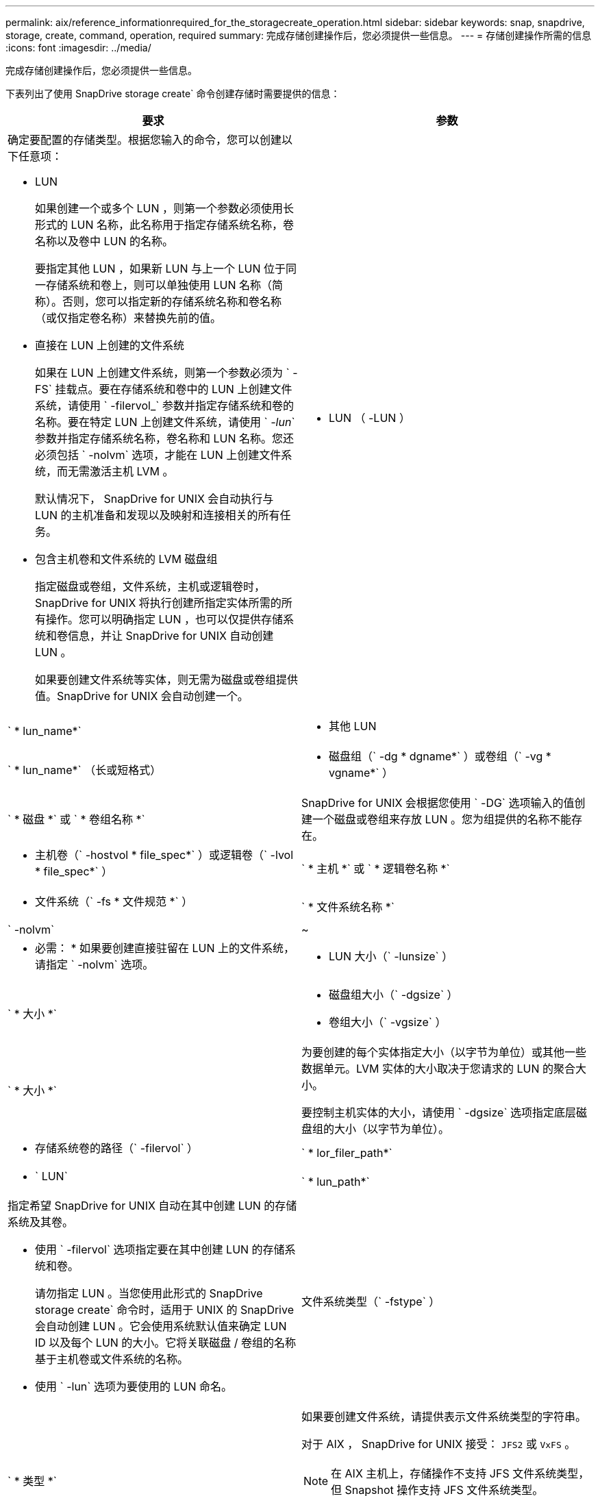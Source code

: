 ---
permalink: aix/reference_informationrequired_for_the_storagecreate_operation.html 
sidebar: sidebar 
keywords: snap, snapdrive, storage, create, command, operation, required 
summary: 完成存储创建操作后，您必须提供一些信息。 
---
= 存储创建操作所需的信息
:icons: font
:imagesdir: ../media/


[role="lead"]
完成存储创建操作后，您必须提供一些信息。

下表列出了使用 SnapDrive storage create` 命令创建存储时需要提供的信息：

|===
| 要求 | 参数 


 a| 
确定要配置的存储类型。根据您输入的命令，您可以创建以下任意项：

* LUN
+
如果创建一个或多个 LUN ，则第一个参数必须使用长形式的 LUN 名称，此名称用于指定存储系统名称，卷名称以及卷中 LUN 的名称。

+
要指定其他 LUN ，如果新 LUN 与上一个 LUN 位于同一存储系统和卷上，则可以单独使用 LUN 名称（简称）。否则，您可以指定新的存储系统名称和卷名称（或仅指定卷名称）来替换先前的值。

* 直接在 LUN 上创建的文件系统
+
如果在 LUN 上创建文件系统，则第一个参数必须为 ` -FS` 挂载点。要在存储系统和卷中的 LUN 上创建文件系统，请使用 ` -filervol_` 参数并指定存储系统和卷的名称。要在特定 LUN 上创建文件系统，请使用 ` _-lun_` 参数并指定存储系统名称，卷名称和 LUN 名称。您还必须包括 ` -nolvm` 选项，才能在 LUN 上创建文件系统，而无需激活主机 LVM 。

+
默认情况下， SnapDrive for UNIX 会自动执行与 LUN 的主机准备和发现以及映射和连接相关的所有任务。

* 包含主机卷和文件系统的 LVM 磁盘组
+
指定磁盘或卷组，文件系统，主机或逻辑卷时， SnapDrive for UNIX 将执行创建所指定实体所需的所有操作。您可以明确指定 LUN ，也可以仅提供存储系统和卷信息，并让 SnapDrive for UNIX 自动创建 LUN 。

+
如果要创建文件系统等实体，则无需为磁盘或卷组提供值。SnapDrive for UNIX 会自动创建一个。





 a| 
* LUN （ -LUN ）

 a| 
` * lun_name*`



 a| 
* 其他 LUN

 a| 
` * lun_name*` （长或短格式）



 a| 
* 磁盘组（` -dg * dgname*` ）或卷组（` -vg * vgname*` ）

 a| 
` * 磁盘 *` 或 ` * 卷组名称 *`



 a| 
SnapDrive for UNIX 会根据您使用 ` -DG` 选项输入的值创建一个磁盘或卷组来存放 LUN 。您为组提供的名称不能存在。



 a| 
* 主机卷（` -hostvol * file_spec*` ）或逻辑卷（` -lvol * file_spec*` ）

 a| 
` * 主机 *` 或 ` * 逻辑卷名称 *`



 a| 
* 文件系统（` -fs * 文件规范 *` ）

 a| 
` * 文件系统名称 *`



 a| 
` -nolvm`
 a| 
~



 a| 
* 必需： * 如果要创建直接驻留在 LUN 上的文件系统，请指定 ` -nolvm` 选项。



 a| 
* LUN 大小（` -lunsize` ）

 a| 
` * 大小 *`



 a| 
* 磁盘组大小（` -dgsize` ）
* 卷组大小（` -vgsize` ）

 a| 
` * 大小 *`



 a| 
为要创建的每个实体指定大小（以字节为单位）或其他一些数据单元。LVM 实体的大小取决于您请求的 LUN 的聚合大小。

要控制主机实体的大小，请使用 ` -dgsize` 选项指定底层磁盘组的大小（以字节为单位）。



 a| 
* 存储系统卷的路径（` -filervol` ）

 a| 
` * lor_filer_path*`



 a| 
* ` LUN`

 a| 
` * lun_path*`



 a| 
指定希望 SnapDrive for UNIX 自动在其中创建 LUN 的存储系统及其卷。

* 使用 ` -filervol` 选项指定要在其中创建 LUN 的存储系统和卷。
+
请勿指定 LUN 。当您使用此形式的 SnapDrive storage create` 命令时，适用于 UNIX 的 SnapDrive 会自动创建 LUN 。它会使用系统默认值来确定 LUN ID 以及每个 LUN 的大小。它将关联磁盘 / 卷组的名称基于主机卷或文件系统的名称。

* 使用 ` -lun` 选项为要使用的 LUN 命名。




 a| 
文件系统类型（` -fstype` ）
 a| 
` * 类型 *`



 a| 
如果要创建文件系统，请提供表示文件系统类型的字符串。

对于 AIX ， SnapDrive for UNIX 接受： `JFS2` 或 `VxFS` 。


NOTE: 在 AIX 主机上，存储操作不支持 JFS 文件系统类型，但 Snapshot 操作支持 JFS 文件系统类型。


NOTE: 默认情况下，如果主机平台只有一种文件系统类型，则 SnapDrive for UNIX 将提供此值。在这种情况下，您无需输入它。



 a| 
` -vmtype`
 a| 
` * 类型 *`



 a| 
* 可选： * 指定用于 SnapDrive for UNIX 操作的卷管理器类型。



 a| 
` -fsopts`
 a| 
` * 选项名称和值 *`



 a| 
` - mntopts`
 a| 
` * 选项名称和值 *`



 a| 
` - noperit`
 a| 
~



 a| 
` 预留 | -noreserve`
 a| 
~



 a| 
* 可选： * 如果要创建文件系统，可以指定以下选项：

* 使用 ` -fsopts` 指定要传递到用于创建文件系统的 host 命令的选项。例如，您可以提供 `mkfs` 命令将使用的选项。您提供的值通常需要使用带引号的字符串，并且必须包含要传递到命令的确切文本。
* 使用 ` -mntopts` 指定要传递到主机挂载命令的选项（例如，指定主机系统日志记录行为）。指定的选项存储在主机文件系统表文件中。允许的选项取决于主机文件系统类型。
+
` -mntopts` 参数是使用 `mount` command ` -o` 标志指定的文件系统 ` 类型` 选项。请勿在 ` _-mntopts_` 参数中包含 ` -o` 标志。例如，序列 ` -mntopts tmplog` 会将字符串 ` -o tmplog` 传递到 `mount` 命令，并在新命令行中插入文本 tmplog 。

+

NOTE: 如果为存储和快照操作传递任何无效的 ` _-mntopts_` 选项，则 SnapDrive for UNIX 不会验证这些无效的挂载选项。

* 使用 ` -noper` 创建文件系统，而不向主机上的文件系统挂载表文件添加条目。默认情况下， SnapDrive storage create` 命令会创建永久性挂载。在 AIX 主机上创建 LVM 存储实体时， SnapDrive for UNIX 会自动创建存储，挂载文件系统，然后在主机文件系统表中为文件系统放置一个条目。
* 使用 ` -reserve | -noreserve` 创建存储，无论是否创建空间预留。




 a| 
* igroup 名称（` * -igroup*` ）

 a| 
` * ig_name*`



 a| 
* 可选： * NetApp 建议您使用主机的默认 igroup ，而不是提供 igroup 名称。

|===